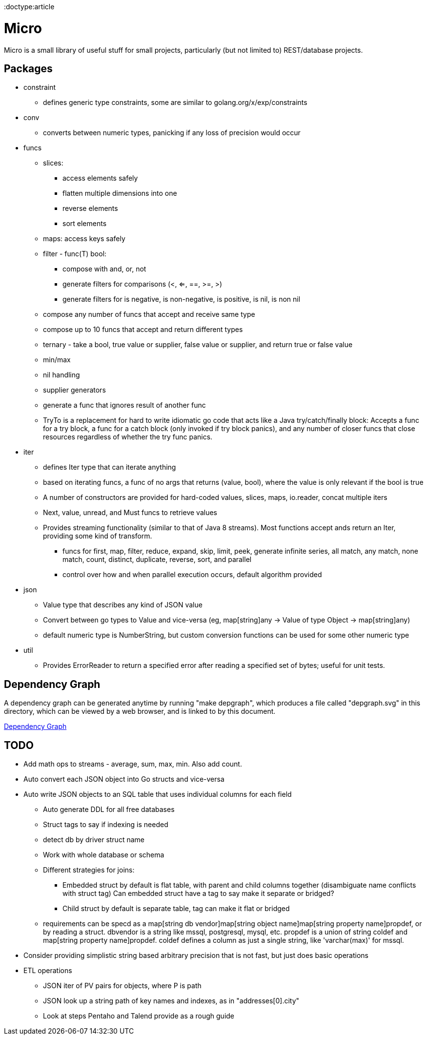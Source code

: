 // SPDX-License-Identifier: Apache-2.0
:doctype:article

= Micro

Micro is a small library of useful stuff for small projects, particularly (but not limited to) REST/database projects.

== Packages

* constraint
** defines generic type constraints, some are similar to golang.org/x/exp/constraints
* conv
** converts between numeric types, panicking if any loss of precision would occur
* funcs
** slices:
*** access elements safely
*** flatten multiple dimensions into one
*** reverse elements
*** sort elements
** maps: access keys safely
** filter - func(T) bool:
*** compose with and, or, not
*** generate filters for comparisons (<, <=, ==, >=, >)
*** generate filters for is negative, is non-negative, is positive, is nil, is non nil
** compose any number of funcs that accept and receive same type
** compose up to 10 funcs that accept and return different types
** ternary - take a bool, true value or supplier, false value or supplier, and return true or false value
** min/max
** nil handling
** supplier generators
** generate a func that ignores result of another func
** TryTo is a replacement for hard to write idiomatic go code that acts like a Java try/catch/finally block:
   Accepts a func for a try block, a func for a catch block (only invoked if try block panics), and any number of
   closer funcs that close resources regardless of whether the try func panics.
* iter
** defines Iter type that can iterate anything
** based on iterating funcs, a func of no args that returns (value, bool), where the value is only relevant if the bool
   is true
** A number of constructors are provided for hard-coded values, slices, maps, io.reader, concat multiple iters
** Next, value, unread, and Must funcs to retrieve values
** Provides streaming functionality (similar to that of Java 8 streams).
    Most functions accept ands return an Iter, providing some kind of transform.
*** funcs for first, map, filter, reduce, expand, skip, limit, peek, generate infinite series, all match, any match,
   none match, count, distinct, duplicate, reverse, sort, and parallel
*** control over how and when parallel execution occurs, default algorithm provided
* json
** Value type that describes any kind of JSON value
** Convert between go types to Value and vice-versa (eg, map[string]any -> Value of type Object -> map[string]any)
** default numeric type is NumberString, but custom conversion functions can be used for some other numeric type
* util
** Provides ErrorReader to return a specified error after reading a specified set of bytes; useful for unit tests.

== Dependency Graph

A dependency graph can be generated anytime by running "make depgraph", which produces a file called "depgraph.svg" in
this directory, which can be viewed by a web browser, and is linked to by this document.

link:depgraph.svg[Dependency Graph]

== TODO

* Add math ops to streams - average, sum, max, min. Also add count.
* Auto convert each JSON object into Go structs and vice-versa
* Auto write JSON objects to an SQL table that uses individual columns for each field
** Auto generate DDL for all free databases
** Struct tags to say if indexing is needed
** detect db by driver struct name
** Work with whole database or schema
** Different strategies for joins:
*** Embedded struct by default is flat table, with parent and child columns together (disambiguate name conflicts with struct tag)
    Can embedded struct have a tag to say make it separate or bridged?
*** Child struct by default is separate table, tag can make it flat or bridged
** requirements can be specd as a map[string db vendor]map[string object name]map[string property name]propdef, or by reading a struct.
   dbvendor is a string like mssql, postgresql, mysql, etc.
   propdef is a union of string coldef and map[string property name]propdef.
   coldef defines a column as just a single string, like 'varchar(max)' for mssql.
* Consider providing simplistic string based arbitrary precision that is not fast, but just does basic operations
* ETL operations
** JSON iter of PV pairs for objects, where P is path
** JSON look up a string path of key names and indexes, as in "addresses[0].city"
** Look at steps Pentaho and Talend provide as a rough guide
